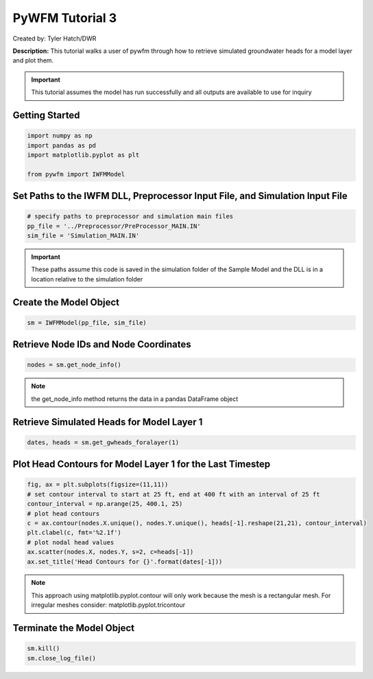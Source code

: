 ****************
PyWFM Tutorial 3
****************

Created by: Tyler Hatch/DWR

**Description:** This tutorial walks a user of pywfm through how to retrieve simulated groundwater heads for a model layer
and plot them.

.. important::
   
   This tutorial assumes the model has run successfully and all outputs are available to use for inquiry

Getting Started
===============

.. code-block:: py

   import numpy as np
   import pandas as pd
   import matplotlib.pyplot as plt
   
   from pywfm import IWFMModel
   
Set Paths to the IWFM DLL, Preprocessor Input File, and Simulation Input File
=============================================================================

.. code-block:: py

   # specify paths to preprocessor and simulation main files
   pp_file = '../Preprocessor/PreProcessor_MAIN.IN'
   sim_file = 'Simulation_MAIN.IN'
   
.. important::

   These paths assume this code is saved in the simulation folder of the Sample Model and the DLL is in a location
   relative to the simulation folder
   

Create the Model Object
=======================

.. code-block:: py

   sm = IWFMModel(pp_file, sim_file)
   

Retrieve Node IDs and Node Coordinates
======================================

.. code-block:: py

   nodes = sm.get_node_info()


.. note::
   
   the get_node_info method returns the data in a pandas DataFrame object
   

Retrieve Simulated Heads for Model Layer 1
==========================================

.. code-block:: py
      
   dates, heads = sm.get_gwheads_foralayer(1)
   

Plot Head Contours for Model Layer 1 for the Last Timestep
==========================================================

.. code-block:: py

   fig, ax = plt.subplots(figsize=(11,11))
   # set contour interval to start at 25 ft, end at 400 ft with an interval of 25 ft
   contour_interval = np.arange(25, 400.1, 25)
   # plot head contours
   c = ax.contour(nodes.X.unique(), nodes.Y.unique(), heads[-1].reshape(21,21), contour_interval)
   plt.clabel(c, fmt='%2.1f')
   # plot nodal head values
   ax.scatter(nodes.X, nodes.Y, s=2, c=heads[-1])
   ax.set_title('Head Contours for {}'.format(dates[-1]))
   
.. image:: ../_static/tutorial03_headcontours.png
   :alt: plot of head contours for model layer 1
   
.. note::
   
   This approach using matplotlib.pyplot.contour will only work because the mesh is a rectangular mesh.
   For irregular meshes consider: matplotlib.pyplot.tricontour
   
Terminate the Model Object
==========================

.. code-block:: py

   sm.kill()
   sm.close_log_file()